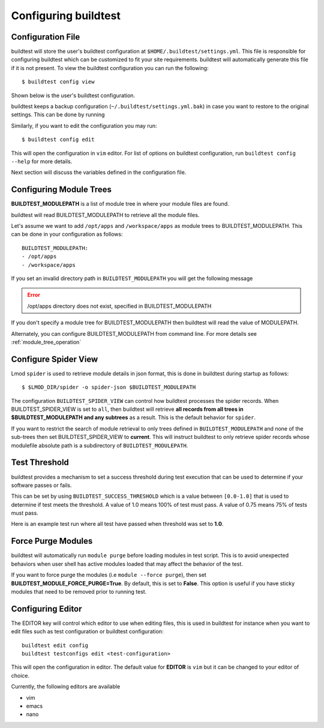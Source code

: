 .. _configuring_buildtest:

Configuring buildtest
======================


Configuration File
--------------------

buildtest will store the user's buildtest configuration at ``$HOME/.buildtest/settings.yml``. This file is responsible for
configuring buildtest which can be customized to fit your site requirements. buildtest will automatically
generate this file if it is not present. To view the buildtest configuration you can run the following::

    $ buildtest config view

Shown below is the user's buildtest configuration.

.. program-output:: cat docgen/buildtest_config_view.txt

buildtest keeps a backup configuration (``~/.buildtest/settings.yml.bak``) in case you want to restore to
the original settings. This can be done by running

.. program-output:: cat docgen/buildtest_config_restore.txt

Similarly, if you want to edit the configuration you may run::

    $ buildtest config edit

This will open the configuration in ``vim`` editor. For list of options on buildtest configuration, run
``buildtest config --help`` for more details.


Next section will discuss the variables defined in the configuration file.


Configuring Module Trees
--------------------------

**BUILDTEST_MODULEPATH** is a list of module tree in where your module files are found.

buildtest will read BUILDTEST_MODULEPATH to retrieve all the module files.

Let's assume we want to add ``/opt/apps`` and ``/workspace/apps`` as module trees to BUILDTEST_MODULEPATH. This can
be done in your configuration as follows::

	BUILDTEST_MODULEPATH:
        - /opt/apps
        - /workspace/apps

If you set an invalid directory path in ``BUILDTEST_MODULEPATH`` you will get
the following message

.. Error::
    /opt/apps directory does not exist, specified in BUILDTEST_MODULEPATH


If you don't specify a module tree for BUILDTEST_MODULEPATH then buildtest
will read the value of MODULEPATH.

Alternately, you can configure BUILDTEST_MODULEPATH from command line. For more details see :ref:`module_tree_operation`

Configure Spider View
---------------------

Lmod ``spider`` is used to retrieve module details in json format, this is done in buildtest during startup as follows::

    $ $LMOD_DIR/spider -o spider-json $BUILDTEST_MODULEPATH

The configuration ``BUILDTEST_SPIDER_VIEW`` can control how buildtest processes the spider records. When
BUILDTEST_SPIDER_VIEW is set to ``all``, then buildtest will retrieve **all records from all trees in $BUILDTEST_MODULEPATH and any subtrees** as a result.
This is the default behavior for ``spider``.

If you want to restrict the search of module retrieval to only trees defined in ``BUILDTEST_MODULEPATH`` and none of the
sub-trees then set BUILDTEST_SPIDER_VIEW to **current**. This will instruct buildtest to only retrieve spider
records whose modulefile absolute path is a subdirectory of ``BUILDTEST_MODULEPATH``.

Test Threshold
----------------

buildtest provides a mechanism to set a success threshold during test execution that
can be used to determine if your software passes or fails.

This can be set by using ``BUILDTEST_SUCCESS_THRESHOLD`` which is a value between ``[0.0-1.0]`` that is used to
determine if test meets the threshold. A value of 1.0 means 100% of test must pass. A value of 0.75 means 75% of tests must
pass.

Here is an example test run where all test have passed when threshold was set to **1.0**.

.. program-output:: cat docgen/build-run-example.txt

Force Purge Modules
--------------------------

buildtest will automatically run ``module purge`` before loading modules in test
script. This is to avoid unexpected behaviors when user shell has active modules
loaded that may affect the behavior of the test.

If you want to force purge the modules (i.e ``module --force purge``), then
set **BUILDTEST_MODULE_FORCE_PURGE=True**. By default, this
is set to **False**. This option is useful if you have sticky modules that
need to be removed prior to running test.

Configuring Editor
-------------------

The EDITOR key will control which editor to use when editing files, this is used
in buildtest for instance when you want to edit files such as test configuration or
buildtest configuration::

    buildtest edit config
    buildtest testconfigs edit <test-configuration>

This will open the configuration in editor. The default value for **EDITOR** is
``vim`` but it can be changed to your editor of choice.

Currently, the following editors are available

- vim
- emacs
- nano


